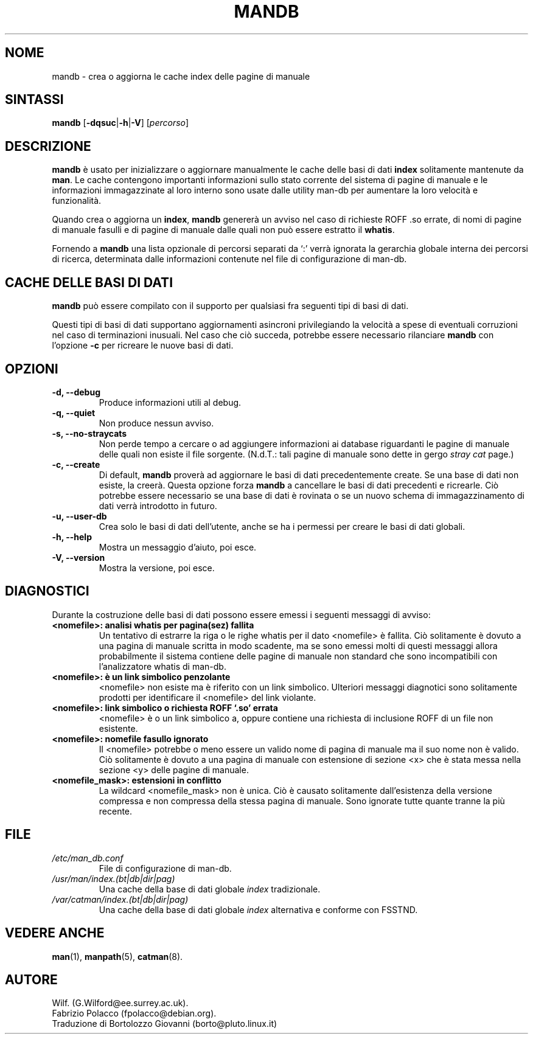 '\" t
.\" Man page for mandb
.\"
.\" Copyright (C), 1994, 1995, Graeme W. Wilford. (Wilf.)
.\"
.\" Traduzione in Italiano di Bortolozzo Giovanni <borto@pluto.linux.it>
.\" Febbraio 1997
.\" 1° Revisione Marzo 1997
.\" 2° Revisione Agosto 1999
.\" 3^ Revisione e aggionamento Settembre 1999
.\"
.\" You may distribute under the terms of the GNU General Public
.\" License as specified in the file COPYING that comes with the
.\" man-db distribution.
.\"
.\" Tue Apr 26 12:56:44 BST 1994  Wilf. (G.Wilford@ee.surrey.ac.uk)
.\"
.\"" for hilit19
.TH MANDB 8 "2022-03-17" "2.10.2" "Utility per le Pagine di Manuale"
.SH NOME
mandb \- crea o aggiorna le cache index delle pagine di manuale
.SH SINTASSI
.B mandb
.RB [\| \-dqsuc \||\| \-h \||\| \-V\c
.RI "\|] [\|" percorso \|]
.SH DESCRIZIONE
.B mandb
è usato per inizializzare o aggiornare manualmente le cache delle basi
di dati
.B index
solitamente mantenute da
.BR man .
Le cache contengono importanti informazioni sullo stato corrente del
sistema di pagine di manuale e le informazioni immagazzinate al loro
interno sono usate dalle utility man-db per aumentare la loro velocità
e funzionalità.

Quando crea o aggiorna un
.BR index ,
.B mandb
genererà un avviso nel caso di richieste ROFF .so errate, di nomi di
pagine di manuale fasulli e di pagine di manuale dalle quali non può
essere estratto il
.BR whatis .

Fornendo a
.B mandb
una lista opzionale di percorsi separati da `:' verrà ignorata la
gerarchia globale interna dei percorsi di ricerca, determinata dalle
informazioni contenute nel file di configurazione di man-db.
.SH "CACHE DELLE BASI DI DATI"
.B mandb
può essere compilato con il supporto per qualsiasi fra seguenti tipi
di basi di dati.

.TS
tab (@);
l l l l.
Nome@Tipo@Asinc@NomeFile
_
Berkeley db@Binary tree@Sì@\fIindex.bt\fR
GNU gdbm@Hashed@Sì@\fIindex.db\fR
UNIX ndbm@Hashed@No@\fIindex.(dir|pag)\fR
.TE

Questi tipi di basi di dati supportano aggiornamenti asincroni
privilegiando la velocità a spese di eventuali corruzioni nel caso di
terminazioni inusuali.
Nel caso che ciò succeda, potrebbe essere necessario rilanciare
.B mandb
con l'opzione
.B \-c
per ricreare le nuove basi di dati.
.SH OPZIONI
.TP
.B \-d, \-\-debug
Produce informazioni utili al debug.
.TP
.B \-q, \-\-quiet
Non produce nessun avviso.
.TP
.B \-s, \-\-no-straycats
Non perde tempo a cercare o ad aggiungere informazioni ai database
riguardanti le pagine di manuale delle quali non esiste il file
sorgente. (N.d.T.: tali pagine di manuale sono dette in gergo
.I "stray cat"
page.)
.TP
.B \-c, \-\-create
Di default,
.B mandb
proverà ad aggiornare le basi di dati precedentemente create. Se una
base di dati non esiste, la creerà. Questa opzione forza
.B mandb
a cancellare le basi di dati precedenti e ricrearle. Ciò
potrebbe essere necessario se una base di dati è rovinata o se un
nuovo schema di immagazzinamento di dati verrà introdotto in futuro.
.TP
.B \-u, \-\-user-db
Crea solo le basi di dati dell'utente, anche se ha i permessi per
creare le basi di dati globali.
.TP
.B \-h, \-\-help
Mostra un messaggio d'aiuto, poi esce.
.TP
.B \-V, \-\-version
Mostra la versione, poi esce.
.SH DIAGNOSTICI
Durante la costruzione delle basi di dati possono essere emessi i
seguenti messaggi di avviso:
.TP
.B <nomefile>: analisi whatis per pagina(sez) fallita
Un tentativo di estrarre la riga o le righe whatis per il dato
<nomefile> è fallita. Ciò solitamente è dovuto a una pagina di manuale
scritta in modo scadente, ma se sono emessi molti di questi messaggi
allora probabilmente il sistema contiene delle pagine di manuale non
standard che sono incompatibili con l'analizzatore whatis di man-db.
.TP
.B <nomefile>: è un link simbolico penzolante
<nomefile> non esiste ma è riferito con un link simbolico. Ulteriori
messaggi diagnotici sono solitamente prodotti per identificare il
<nomefile> del link violante.
.TP
.B <nomefile>: link simbolico o richiesta ROFF `.so' errata
<nomefile> è o un link simbolico a, oppure contiene una richiesta di
inclusione ROFF di un file non esistente.
.TP
.B <nomefile>: nomefile fasullo ignorato
Il <nomefile> potrebbe o meno essere un valido nome di pagina di
manuale ma il suo nome non è valido. Ciò solitamente è dovuto a una
pagina di manuale con estensione di sezione <x> che è stata messa
nella sezione <y> delle pagine di manuale.
.TP
.B <nomefile_mask>: estensioni in conflitto
La wildcard <nomefile_mask> non è unica. Ciò è causato solitamente
dall'esistenza della versione compressa e non compressa della stessa
pagina di manuale. Sono ignorate tutte quante tranne la più recente.
.SH FILE
.TP
.I /etc/man_db.conf
File di configurazione di man-db.
.TP
.I /usr/man/index.(bt|db|dir|pag)
Una cache della base di dati globale
.I index
tradizionale.
.TP
.I /var/catman/index.(bt|db|dir|pag)
Una cache della base di dati globale
.I index
alternativa e conforme con FSSTND.
.SH "VEDERE ANCHE"
.BR man (1),
.BR manpath (5),
.BR catman (8).
.SH AUTORE
Wilf. (G.Wilford@ee.surrey.ac.uk).
.br
Fabrizio Polacco (fpolacco@debian.org).
.br
Traduzione di Bortolozzo Giovanni (borto@pluto.linux.it)
